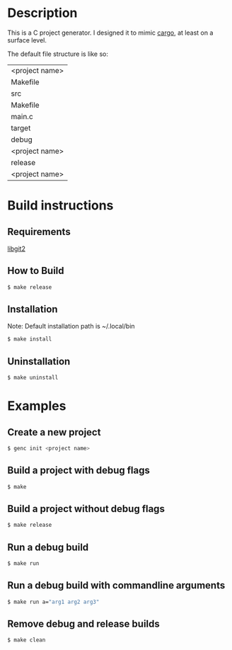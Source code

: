 * Description
This is a C project generator. I designed it to mimic [[https://github.com/rust-lang/cargo][cargo]], at least
on a surface level.

The default file structure is like so:
| <project name>
 | Makefile
 | src
  | Makefile
  | main.c
 | target
  | debug
   | <project name>
  | release
   | <project name>
* Build instructions
** Requirements
[[https://libgit2.org][libgit2]]
** How to Build
#+BEGIN_SRC sh
$ make release
#+END_SRC
** Installation
Note: Default installation path is ~/.local/bin
#+BEGIN_SRC sh
$ make install
#+END_SRC
** Uninstallation
#+BEGIN_SRC sh
$ make uninstall
#+END_SRC
* Examples
** Create a new project
#+BEGIN_SRC sh
$ genc init <project name>
#+END_SRC
** Build a project with debug flags
#+BEGIN_SRC sh
$ make
#+END_SRC
** Build a project without debug flags
#+BEGIN_SRC sh
$ make release
#+END_SRC
** Run a debug build
#+BEGIN_SRC sh
$ make run
#+END_SRC
** Run a debug build with commandline arguments
#+BEGIN_SRC sh
$ make run a="arg1 arg2 arg3"
#+END_SRC
** Remove debug and release builds
#+BEGIN_SRC sh
$ make clean
#+END_SRC
